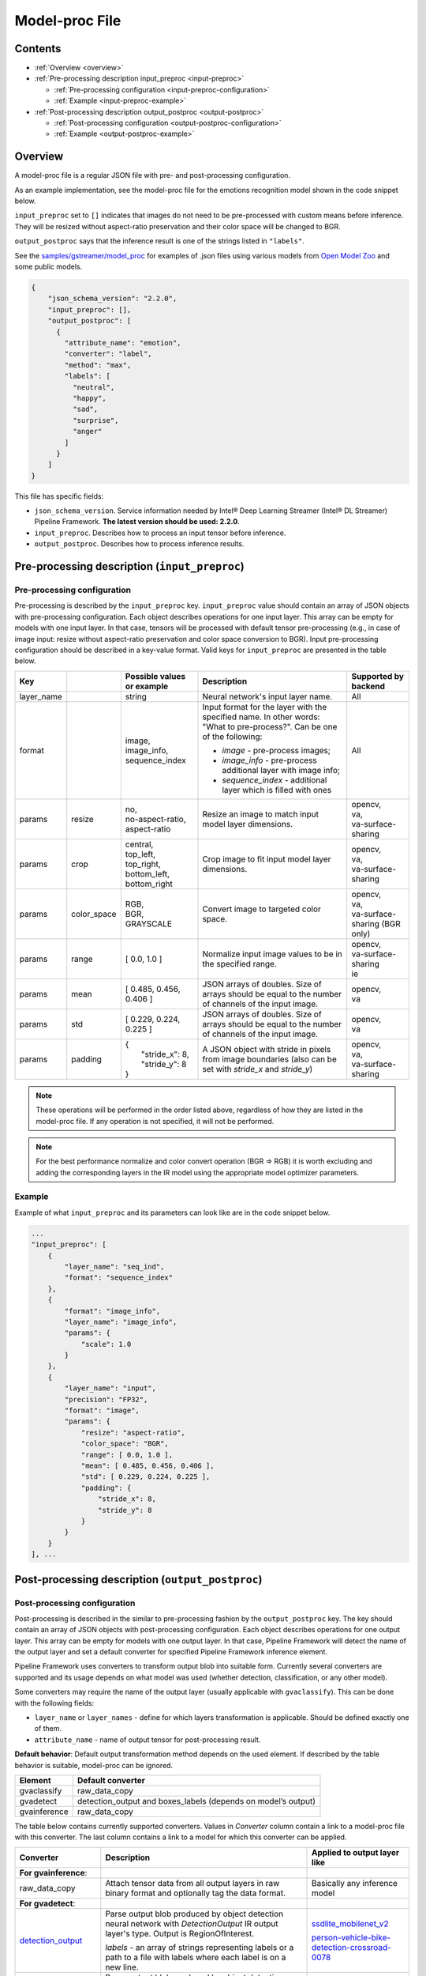 Model-proc File
===============

Contents
--------

-  :ref:`Overview <overview>`
-  :ref:`Pre-processing description input_preproc <input-preproc>`

   -  :ref:`Pre-processing configuration <input-preproc-configuration>`
   -  :ref:`Example <input-preproc-example>`

-  :ref:`Post-processing description output_postproc <output-postproc>`

   -  :ref:`Post-processing configuration <output-postproc-configuration>`
   -  :ref:`Example <output-postproc-example>`

.. _overview:

Overview
--------

A model-proc file is a regular JSON file with pre- and post-processing
configuration.

As an example implementation, see the model-proc file for the emotions
recognition model shown in the code snippet below.

``input_preproc`` set to ``[]`` indicates that images do not need to be
pre-processed with custom means before inference. They will be resized
without aspect-ratio preservation and their color space will be changed
to BGR.

``output_postproc`` says that the inference result is one of the strings
listed in ``"labels"``.

See the `samples/gstreamer/model_proc <https://github.com/dlstreamer/dlstreamer/tree/master/samples/gstreamer/model_proc>`__
for examples of .json files using various models from `Open Model Zoo <https://github.com/openvinotoolkit/open_model_zoo>`__ and some
public models.

.. code:: javascript

   {
       "json_schema_version": "2.2.0",
       "input_preproc": [],
       "output_postproc": [
         {
           "attribute_name": "emotion",
           "converter": "label",
           "method": "max",
           "labels": [
             "neutral",
             "happy",
             "sad",
             "surprise",
             "anger"
           ]
         }
       ]
   }

This file has specific fields:

* ``json_schema_version``. Service information needed by Intel® Deep Learning Streamer (Intel® DL Streamer) Pipeline Framework. **The latest version should be used: 2.2.0**. 
* ``input_preproc``. Describes how to process an input tensor before inference. 
* ``output_postproc``. Describes how to process inference results.

.. _input-preproc:

Pre-processing description (``input_preproc``)
----------------------------------------------

.. _input-preproc-configuration:

Pre-processing configuration
^^^^^^^^^^^^^^^^^^^^^^^^^^^^

Pre-processing is described by the ``input_preproc`` key.
``input_preproc`` value should contain an array of JSON objects with
pre-processing configuration. Each object describes operations for one
input layer. This array can be empty for models with one input layer. In
that case, tensors will be processed with default tensor pre-processing
(e.g., in case of image input: resize without aspect-ratio preservation
and color space conversion to BGR). Input pre-processing configuration
should be described in a key-value format. Valid keys for
``input_preproc`` are presented in the table below.


.. list-table::
   :header-rows: 1
   
   * - Key
     - 
     - Possible values or example
     - Description
     - Supported by backend
   * - layer_name
     - 
     - string
     - Neural network's input layer name.
     - All
   * - format
     -
     - | image,
       | image_info,
       | sequence_index
     - Input format for the layer with the specified name. In other words: "What to pre-process?". Can be one of the following:       
       
       * *image* - pre-process images;
       * *image_info* - pre-process additional layer with image info;
       * *sequence_index* - additional layer which is filled with ones
     - All
   * - params
     - resize
     - | no,
       | no-aspect-ratio,
       | aspect-ratio
     - Resize an image to match input model layer dimensions.
     - | opencv,
       | va,
       | va-surface-sharing
   * - params
     - crop
     - | central,
       | top_left,
       | top_right,
       | bottom_left,
       | bottom_right
     - Crop image to fit input model layer dimensions.
     - | opencv,
       | va,
       | va-surface-sharing
   * - params
     - color_space
     - | RGB,
       | BGR,
       | GRAYSCALE
     - Convert image to targeted color space.
     - | opencv, 
       | va,
       | va-surface-sharing (BGR only)
   * - params
     - range
     - [ 0.0, 1.0 ]
     - Normalize input image values to be in the specified range.
     - | opencv,
       | va-surface-sharing
       | ie
   * - params
     - mean
     - [ 0.485, 0.456, 0.406 ]
     - JSON arrays of doubles. Size of arrays should be equal to the number of channels of the input image.
     - | opencv,
       | va
   * - params
     - std
     - [ 0.229, 0.224, 0.225 ]
     - JSON arrays of doubles. Size of arrays should be equal to the number of channels of the input image.
     - | opencv,
       | va
   * - params
     - padding
     - | {
       |   "stride_x": 8,
       |   "stride_y": 8
       | }
     - A JSON object with stride in pixels from image boundaries (also can be set with *stride_x* and *stride_y*)
     - | opencv,
       | va,
       | va-surface-sharing


.. note:: 
  These operations will be performed in the order listed above,
  regardless of how they are listed in the model-proc file.
  If any operation is not specified, it will not be performed.

.. note::
  For the best performance normalize and color convert operation
  (BGR ⇒ RGB) it is worth excluding and adding the corresponding
  layers in the IR model using the appropriate model optimizer parameters.

.. _input-preproc-example:

Example
^^^^^^^

Example of what ``input_preproc`` and its parameters can look like are
in the code snippet below.

.. code:: javascript

   ...
   "input_preproc": [
       {
           "layer_name": "seq_ind",
           "format": "sequence_index"
       },
       {
           "format": "image_info",
           "layer_name": "image_info",
           "params": {
               "scale": 1.0
           }
       },
       {
           "layer_name": "input",
           "precision": "FP32",
           "format": "image",
           "params": {
               "resize": "aspect-ratio",
               "color_space": "BGR",
               "range": [ 0.0, 1.0 ],
               "mean": [ 0.485, 0.456, 0.406 ],
               "std": [ 0.229, 0.224, 0.225 ],
               "padding": {
                   "stride_x": 8,
                   "stride_y": 8
               }
           }
       }
   ], ...

.. _output-postproc:

Post-processing description (``output_postproc``)
-------------------------------------------------

.. _output-postproc-configuration:

Post-processing configuration
^^^^^^^^^^^^^^^^^^^^^^^^^^^^^

Post-processing is described in the similar to pre-processing fashion by
the ``output_postproc`` key. The key should contain an array of JSON
objects with post-processing configuration. Each object describes
operations for one output layer. This array can be empty for models with
one output layer. In that case, Pipeline Framework will detect the name of the
output layer and set a default converter for specified Pipeline Framework
inference element.

Pipeline Framework uses converters to transform output blob into suitable form.
Currently several converters are supported and its usage depends on what
model was used (whether detection, classification, or any other model).

Some converters may require the name of the output layer (usually applicable with ``gvaclassify``).
This can be done with the following fields:

* ``layer_name`` or ``layer_names`` - define for which layers transformation is applicable. Should be defined exactly one of them.
* ``attribute_name`` - name of output tensor for post-processing result.

**Default behavior**: Default output transformation method depends on
the used element. If described by the table behavior is suitable,
model-proc can be ignored.

.. list-table::
   :header-rows: 1

   * - Element
     - Default converter
   * - gvaclassify
     - raw_data_copy
   * - gvadetect
     - detection_output and boxes_labels (depends on model’s output)
   * - gvainference
     - raw_data_copy

The table below contains currently supported converters. Values in
*Converter* column contain a link to a model-proc file with this
converter. The last column contains a link to a model for which this
converter can be applied.

.. list-table::
   :header-rows: 1
   
   * - Converter
     - Description
     - Applied to output layer like
   * - **For gvainference**:
     -
     -
   * - raw_data_copy
     - Attach tensor data from all output layers in raw binary format and optionally tag the data format.
     - Basically any inference model
   * - **For gvadetect**:
     -
     -
   * - `detection_output <https://github.com/dlstreamer/dlstreamer/blob/master/samples/gstreamer/model_proc/intel/face-detection-retail-0004.json>`__
     - Parse output blob produced by object detection neural network with *DetectionOutput* IR output layer's type. Output is RegionOfInterest.
       
       *labels* - an array of strings representing labels or a path to a file with labels where each label is on a new line.
     - `ssdlite_mobilenet_v2 <https://docs.openvino.ai/2024/omz_models_model_ssdlite_mobilenet_v2.html#output>`__
     
       `person-vehicle-bike-detection-crossroad-0078 <https://docs.openvino.ai/latest/omz_models_model_person_vehicle_bike_detection_crossroad_0078.html#outputs>`__
   * - `boxes_labels <https://github.com/dlstreamer/dlstreamer/blob/master/samples/gstreamer/model_proc/intel/face-detection-0205.json>`__
     - Parse output blob produced by object detection neural network with two output layers: *boxes* and *labels*. Output is RegionOfInterest.
       
       *labels* - an array of strings representing labels or a path to a file with labels where each label is on a new line.
     - `face-detection-0205 <https://docs.openvino.ai/latest/omz_models_model_face_detection_0205.html#outputs>`__
     
       `person-vehicle-bike-detection-2004 <https://docs.openvino.ai/latest/omz_models_model_person_vehicle_bike_detection_2004.html#outputs>`__
   * - `yolo_v2 <https://github.com/dlstreamer/dlstreamer/blob/master/samples/gstreamer/model_proc/public/yolo-v2-tf.json>`__
     - Parse output blob produced by object detection neural network with YOLO v2 architecture. Output is RegionOfInterest.
     
       * *labels* - an array of strings representing labels or a path to a file with labels where each label is on a new line;
       * *classes* - an integer number of classes;
       * *bbox_number_on_cell* - box count that can be predicted in each cell;
       * *anchors* - box size (x, y) is multiplied by this value. *len(anchors) == bbox_number_on_cell * 2 * number_of_outputs*;
       * *cells_number* - an image is split on cells with this number (if model's input layer has non-square form set *cells_number_x* & *cells_number_y* instead *cells_number*);
       * *iou_threshold* - parameter for NMS.
     - `yolo-v2-tf <https://docs.openvino.ai/latest/omz_models_model_yolo_v2_tf.html#output>`__
     
       `yolo-v2-tiny-tf <https://docs.openvino.ai/latest/omz_models_model_yolo_v2_tiny_tf.html#output>`__
   * - `yolo_v3 <https://github.com/dlstreamer/dlstreamer/blob/master/samples/gstreamer/model_proc/public/yolo-v3-tf.json>`__
     - Parse output blob produced by object detection neural network with YOLO v3 architecture.
       
       * *labels* - an array of strings representing labels or a path to a file with labels where each label is on a new line;
       * *classes* - an integer number of classes;
       * *bbox_number_on_cell* - box count that can be predicted in each cell;
       * *anchors* - box size (x, y) is multiplied by this value. *len(anchors) == bbox_number_on_cell * 2 * number_of_outputs*;
       * *cells_number* - an image is split on cells with this number (if model's input layer has non-square form set *cells_number_x* & *cells_number_y* instead *cells_number*);
       * *iou_threshold* - parameter for NMS;
       * *masks*- determines what anchors are related to what output layer;
       * *output_sigmoid_activation* - performs sigmoid operation for coordinates and confidence.
       
       See more details :ref:`there <Build-model-proc-for-detection-model-with-advance-post-processing>`.
     - `yolo-v3-tf <https://docs.openvino.ai/latest/omz_models_model_yolo_v3_tf.html#output>`__
     
       `yolo-v4-tf <https://docs.openvino.ai/latest/omz_models_model_yolo_v4_tf.html#output>`__
   * - heatmap_boxes
     - Parse output blob produced by network with DBNet architecture which is in the form of a probability heatmap. Output is RegionOfInterest.

       * *minimum_side* - Any detected box with its smallest side < minimum_side will be dropped;
       * *binarize_threshold* - Threshold value for OpenCV binary image thresholding, expected in range [0.0, 255.0];
     -
   * - **For gvaclassify**:
     -
     -
   * - `text <https://github.com/dlstreamer/dlstreamer/blob/master/samples/gstreamer/model_proc/intel/age-gender-recognition-retail-0013.json>`__
     - Transform output tensor to text.
     
       * *text_scale* - scales data by this number;
       * *text_precision* - sets precision for textual representation.
     - `age-gender-recognition-retail-0013 <https://docs.openvino.ai/latest/omz_models_model_age_gender_recognition_retail_0013.html#outputs>`__
   * - `label <https://github.com/dlstreamer/dlstreamer/blob/master/samples/gstreamer/model_proc/intel/vehicle-attributes-recognition-barrier-0039.json>`__
     - Put an appropriate label for result.
       
       * *method*: one of [*max*, *index*, *compound* (threshold is required. 0.5 is default)];
       * *labels* - an array of strings representing labels or a path to a file with labels where each label is on a new line.
     - `emotions-recognition-retail-0003 <https://docs.openvino.ai/latest/omz_models_model_emotions_recognition_retail_0003.html#outputs>`__
     
       `license-plate-recognition-barrier-0007 <https://docs.openvino.ai/latest/omz_models_model_license_plate_recognition_barrier_0007.html#outputs>`__
       
       `person-attributes-recognition-crossroad-0230 <https://docs.openvino.ai/latest/omz_models_model_person_attributes_recognition_crossroad_0230.html#outputs>`__
   * - `keypoints_hrnet <https://github.com/dlstreamer/dlstreamer/blob/master/samples/gstreamer/model_proc/public/single-human-pose-estimation-0001.json>`__
     - Parse output blob produced by network with HRNet architecture. Output tensor will have an array of key points.
       
       * *point_names* - an array of strings with the name of the points;
       * *point_connections* - an array of strings with points connection. The length should be even.
     - `single-human-pose-estimation-0001 <https://docs.openvino.ai/latest/omz_models_model_single_human_pose_estimation_0001.html#outputs>`__
   * - `keypoints_openpose <https://github.com/dlstreamer/dlstreamer/blob/master/samples/gstreamer/model_proc/intel/human-pose-estimation-0001.json>`__
     - Parse output blob produced by network with OpenPose architecture. Output tensor will have an array of key points.
       
       * *point_names* - an array of strings with the name of the points;
       * *point_connections* - an array of strings with points connection. The length should be even.
     - `human-pose-estimation-0001 <https://docs.openvino.ai/latest/omz_models_model_human_pose_estimation_0001.html#outputs>`__
   * - keypoints_3d
     - Parse output blob produced by network with HRNet architecture. Output tensor will have an array of 3D-key points.
       
       * *point_names* - an array of strings with the name of the points;
       * *point_connections* - an array of strings with points connection. The length should be even.
     - None
   * - **For gvaaudiodetect**:
     -
     -
   * - `audio_labels <https://github.com/dlstreamer/dlstreamer/blob/master/samples/gstreamer/model_proc/public/aclnet.json>`__
     - Output tensor - audio detections tensor.
       
       * *layer_name* - name of the layer to process;
       * *labels* - an array of JSON objects with index, label, threshold fields.
     - `aclnet <https://docs.openvino.ai/latest/omz_models_model_aclnet.html#output>`__



.. _output-postproc-example:

Example
^^^^^^^

See an example of what ``output_postproc`` and its parameters can look in the code snippet below.

.. note::
  This configuration cannot be used for any model.

.. code:: javascript

   ...
   "output_postproc": [
      {
          "converter": "raw_data_copy"
      },
      {
          "converter": "detection_output",
          "labels": [
              "background", "face"
          ]
      },
      {
          "converter": "yolo_v2",
          "classes": 20,
          "do_cls_softmax": true,
          "output_sigmoid_activation": true,
          "anchors": [
              1.08, 1.19, 3.42, 4.41, 6.63, 11.38, 9.42, 5.11, 16.62, 10.52
          ],
          "iou_threshold": 0.5,
          "bbox_number_on_cell": 5,
          "cells_number": 13,
          "labels": [
              "aeroplane", "bicycle", "bird", "boat", "bottle", "bus", "car",
              ...
              "pottedplant", "sheep", "sofa", "train", "tvmonitor"
          ]
      },
      {
          "converter": "text",
          "text_scale": 100.0,
          "text_precision": 0
          "layer_name": "age_conv3",
          "attribute_name": "age",
      },
      {
          "converter": "label",
          "labels": [
              "Female", "Male"
          ],
          "method": "max"
          "layer_name": "prob",
          "attribute_name": "gender",
      },
      {
          "converter": "label",
          "labels": "/opt/data/color_labels.txt",
          "method": "max"
          "layer_name": "color",
          "attribute_name": "color",
      },
      {
          "converter": "keypoints_hrnet",
          "point_names": [
              "nose", "eye_l", "eye_r", "ear_l", "ear_r"
          ],
          "point_connections": [
              "nose", "eye_l", "nose", "eye_r", "eye_l", "ear_l", "eye_r", "ear_r"
          ]
      },
      {
          "converter": "keypoints_openpose",
          "point_names": [
              "nose", "eye_l", "eye_r", "ear_l", "ear_r"
          ],
          "point_connections": [
              "nose", "eye_l", "nose", "eye_r", "eye_l", "ear_l", "eye_r", "ear_r"
          ]
      },
      {
          "layer_name": "output",
          "converter": "audio_labels",
          "labels": [
              {
                  "index": 0,
                  "label": "Dog",
                  "threshold": 0.0
              },
              ...
              {
                  "index": 52,
                  "label": "Speech",
                  "threshold": 0.0
              }
          ]
      }
   ]
   ...
